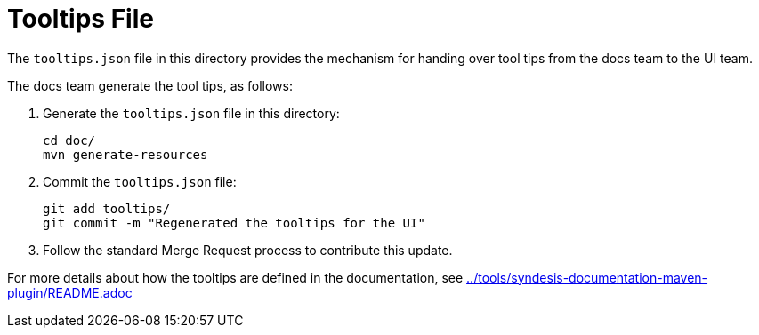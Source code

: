 = Tooltips File

The `tooltips.json` file in this directory provides the mechanism for handing over tool tips from the docs team to the UI team.

The docs team generate the tool tips, as follows:

. Generate the `tooltips.json` file in this directory:
+
----
cd doc/
mvn generate-resources
----

. Commit the `tooltips.json` file:
+
----
git add tooltips/
git commit -m "Regenerated the tooltips for the UI"
----

. Follow the standard Merge Request process to contribute this update.

For more details about how the tooltips are defined in the documentation, see link:../tools/syndesis-documentation-maven-plugin/README.adoc[]

